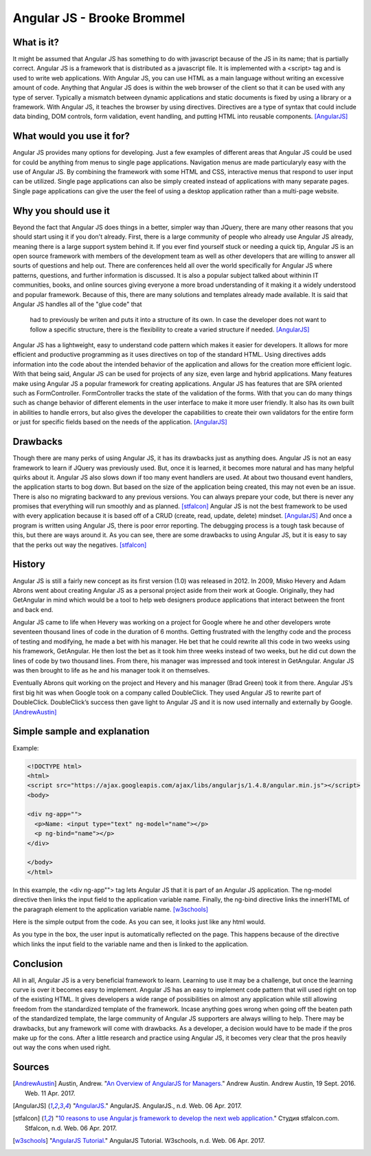 Angular JS - Brooke Brommel
===========================

What is it?
-----------

It might be assumed that Angular JS has something to do with javascript because
of the JS in its name; that is partially correct.  Angular JS is a framework 
that is distributed as a javascript file.  It is implemented with a <script> 
tag and is used to write web applications.  With Angular JS, you can use HTML 
as a main language without writing an excessive amount of code.  Anything that 
Angular JS does is within the web browser of the client so that it can be used 
with any type of server.  Typically a mismatch between dynamic applications and
static documents is fixed by using a library or a framework.  With Angular JS, 
it teaches the browser by using directives.  Directives are a type of syntax 
that could include data binding, DOM controls, form validation, event handling,
and putting HTML into reusable components. [AngularJS]_ 

What would you use it for?
--------------------------

Angular JS provides many options for developing.  Just a few examples of 
different areas that Angular JS could be used for could be anything from menus 
to single page applications.  Navigation menus are made particularyly easy with
the use of Angular JS.  By combining the framework with some HTML and CSS, 
interactive menus that respond to user input can be utilized.  Single page 
applications can also be simply created instead of applications with many 
separate pages.  Single page applications can give the user the feel of using a
desktop application rather than a multi-page website.  

Why you should use it
---------------------

Beyond the fact that Angular JS does things in a better, simpler way than 
JQuery, there are many other reasons that you should start using it if you 
don't already. First, there is a large community of people who already use 
Angular JS already, meaning there is a large support system behind it.  If you 
ever find yourself stuck or needing a quick tip, Angular JS is an open source 
framework with members of the development team as well as other developers that
are willing to answer all sourts of questions and help out.  There are 
conferences held all over the world specifically for Angular JS where patterns,
questions, and further information is discussed.  It is also a popular subject 
talked about withinin IT communities, books, and online sources giving everyone
a more broad understanding of it making it a widely understood and popular 
framework.  Because of this, there are many solutions and templates already 
made available.  It is said that Angular JS handles all of the "glue code" that
 had to previously be writen and puts it into a structure of its own.  In case 
 the developer does not want to follow a specific structure, there is the 
 flexibility to create a varied structure if needed.   [AngularJS]_

Angular JS has a lightweight, easy to understand code pattern which makes it 
easier for developers.  It allows for more efficient and productive programming
as it uses directives on top of the standard HTML.  Using directives adds 
information into the code about the intended behavior of the application and 
allows for the creation more efficient logic.  With that being said, Angular 
JS can be used for projects of any size, even large and hybrid applications.  
Many features make using Angular JS a popular framework for creating 
applications.  Angular JS has features that are SPA oriented such as 
FormController.  FormController tracks the state of the validation of the 
forms.  With that you can do many things such as change behavior of different 
elements in the user interface to make it more user friendly. It also has its 
own built in abilities to handle errors, but also gives the developer the 
capabilities to create their own validators for the entire form or just for 
specific fields based on the needs of the application.  [AngularJS]_
 

Drawbacks
---------

Though there are many perks of using Angular JS, it has its drawbacks just as 
anything does.  Angular JS is not an easy framework to learn if JQuery was 
previously used.  But, once it is learned, it becomes more natural and has many
helpful quirks about it.  Angular JS also slows down if too many event handlers
are used.  At about two thousand event handlers, the application starts to bog 
down. But based on the size of the application being created, this may not even
be an issue. There is also no migrating backward to any previous versions.  You
can always prepare your code, but there is never any promises that everything 
will run smoothly and as planned.  [stfalcon]_  Angular JS is not the best 
framework to be used with every application because it is based off of a CRUD 
(create, read, update, delete) mindset.  [AngularJS]_  And once a program is 
written using Angular JS, there is poor error reporting.  The debugging process
is a tough task because of this, but there are ways around it.  As you can see,
there are some drawbacks to using Angular JS, but it is easy to say that the 
perks out way the negatives.  [stfalcon]_

History
-------

Angular JS is still a fairly new concept as its first version (1.0) was 
released in 2012.  In 2009, Misko Hevery and Adam Abrons went about creating 
Angular JS as a personal project aside from their work at Google.  Originally, 
they had GetAngular in mind which would be a tool to help web designers produce
applications that interact between the front and back end.  

Angular JS came to life when Hevery was working on a project for Google where 
he and other developers wrote seventeen thousand lines of code in the duration 
of 6 months.  Getting frustrated with the lengthy code and the process of 
testing and modifying, he made a bet with his manager.  He bet that he could 
rewrite all this code in two weeks using his framework, GetAngular.   He then 
lost the bet as it took him three weeks instead of two weeks, but he did cut 
down the lines of code by two thousand lines.  From there, his manager was 
impressed and took interest in GetAngular.  Angular JS was then brought to life
as he and his manager took it on themselves. 

Eventually Abrons quit working on the project and Hevery and his manager 
(Brad Green) took it from there.  Angular JS’s first big hit was when Google 
took on a company called DoubleClick.  They used Angular JS to rewrite part of 
DoubleClick.  DoubleClick’s success then gave light to Angular JS and it is now
used internally and externally by Google. [AndrewAustin]_

Simple sample and explanation
-----------------------------


Example: 

.. code-block:: HTML

		<!DOCTYPE html>
		<html>
		<script src="https://ajax.googleapis.com/ajax/libs/angularjs/1.4.8/angular.min.js"></script>
		<body>

		<div ng-app="">
		  <p>Name: <input type="text" ng-model="name"></p>
		  <p ng-bind="name"></p>
		</div>

		</body>
		</html>
		
In this example, the <div ng-app""> tag lets Angular JS that it is part of an 
Angular JS application.  The ng-model directive then links the input field to 
the application variable name.  Finally, the ng-bind directive links the 
innerHTML of the paragraph element to the application variable name.  
[w3schools]_

.. image :: firstOutput.PNG

Here is the simple output from the code.  As you can see, it looks just like any html would.

.. image :: secondOutput.PNG

As you type in the box, the user input is automatically reflected on the page. 
This happens because of the directive which links the input field to the 
variable name and then is linked to the application.

.. image :: finalOutput.PNG


Conclusion 
----------

All in all, Angular JS is a very beneficial framework to learn.  Learning to 
use it may be a challenge, but once the learning curve is over it becomes easy 
to implement.  Angular JS has an easy to implement code pattern that will used 
right on top of the existing HTML.  It gives developers a wide range of 
possibilities on almost any application while still allowing freedom from the 
standardized template of the framework.  Incase anything goes wrong when going 
off the beaten path of the standardized template, the large community of 
Angular JS supporters are always willing to help.  There may be drawbacks, but 
any framework will come with drawbacks.  As a developer, a decision would have 
to be made if the pros make up for the cons.  After a little research and 
practice using Angular JS, it becomes very clear that the pros heavily out way 
the cons when used right.

Sources
-------

.. [AndrewAustin] Austin, Andrew. "`An Overview of AngularJS for Managers. <http://andrewaustin.com/an-overview-of-angularjs-for-managers/>`_" Andrew Austin. Andrew Austin, 19 Sept. 2016. Web. 11 Apr. 2017.

.. [AngularJS] "`AngularJS. <https://docs.angularjs.org/guide/introduction>`_" AngularJS. AngularJS., n.d. Web. 06 Apr. 2017.

.. [stfalcon] "`10 reasons to use Angular.js framework to develop the next web application. <https://stfalcon.com/en/blog/post/why-use-angularjs-for-webapps>`_" Студия stfalcon.com. Stfalcon, n.d. Web. 06 Apr. 2017.

.. [w3schools] "`AngularJS Tutorial. <https://www.w3schools.com/angular/default.asp>`_" AngularJS Tutorial. W3schools, n.d. Web. 06 Apr. 2017.


